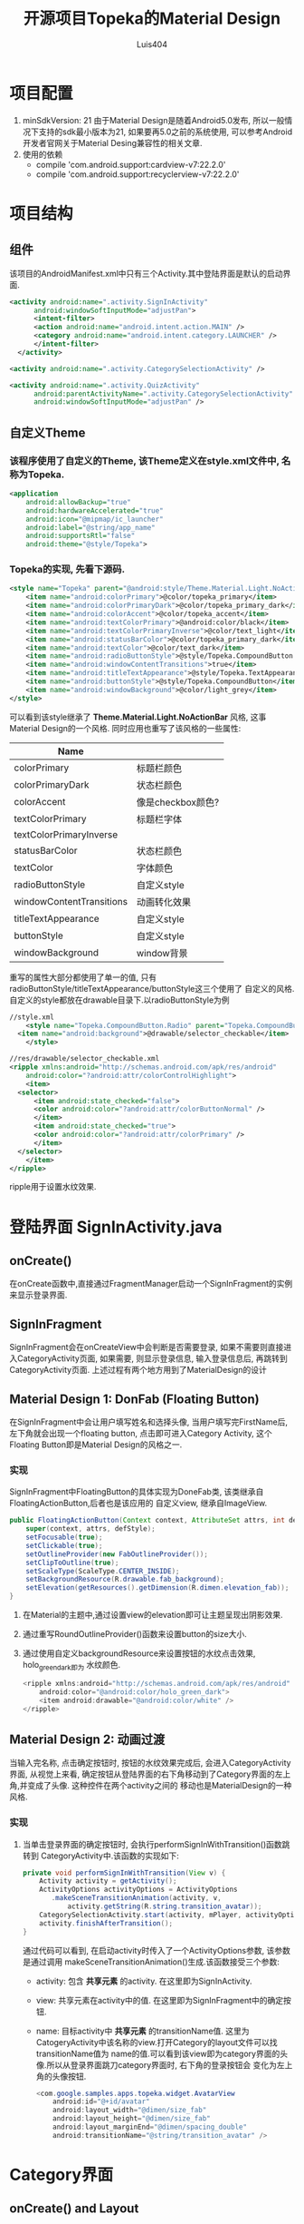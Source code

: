 # Created 2016-08-16 Tue 16:20
#+OPTIONS: toc:t H:3
#+TITLE: 开源项目Topeka的Material Design
#+AUTHOR: Luis404
* 项目配置
1. minSdkVersion: 21
   由于Material Design是随着Android5.0发布, 所以一般情况下支持的sdk最小版本为21, 如果要再5.0之前的系统使用, 
   可以参考Android开发者官网关于Material Desing兼容性的相关文章.
2. 使用的依赖
   - compile 'com.android.support:cardview-v7:22.2.0'
   - compile 'com.android.support:recyclerview-v7:22.2.0'
* 项目结构
** 组件
该项目的AndroidManifest.xml中只有三个Activity.其中登陆界面是默认的启动界面.

#+BEGIN_SRC xml
  <activity android:name=".activity.SignInActivity"
  	    android:windowSoftInputMode="adjustPan">
  	    <intent-filter>
  		<action android:name="android.intent.action.MAIN" />
  		<category android:name="android.intent.category.LAUNCHER" />
  	    </intent-filter>
  	</activity>

  <activity android:name=".activity.CategorySelectionActivity" />

  <activity android:name=".activity.QuizActivity"
  	    android:parentActivityName=".activity.CategorySelectionActivity"
  	    android:windowSoftInputMode="adjustPan" />
#+END_SRC
** 自定义Theme
*** 该程序使用了自定义的Theme, 该Theme定义在style.xml文件中, 名称为Topeka.
#+BEGIN_SRC xml
  <application
      android:allowBackup="true"
      android:hardwareAccelerated="true"
      android:icon="@mipmap/ic_launcher"
      android:label="@string/app_name"
      android:supportsRtl="false"
      android:theme="@style/Topeka">
#+END_SRC
*** Topeka的实现, 先看下源码.
#+BEGIN_SRC xml
  <style name="Topeka" parent="@android:style/Theme.Material.Light.NoActionBar">
      <item name="android:colorPrimary">@color/topeka_primary</item>
      <item name="android:colorPrimaryDark">@color/topeka_primary_dark</item>
      <item name="android:colorAccent">@color/topeka_accent</item>
      <item name="android:textColorPrimary">@android:color/black</item>
      <item name="android:textColorPrimaryInverse">@color/text_light</item>
      <item name="android:statusBarColor">@color/topeka_primary_dark</item>
      <item name="android:textColor">@color/text_dark</item>
      <item name="android:radioButtonStyle">@style/Topeka.CompoundButton.Radio</item>
      <item name="android:windowContentTransitions">true</item>
      <item name="android:titleTextAppearance">@style/Topeka.TextAppearance.Title</item>
      <item name="android:buttonStyle">@style/Topeka.CompoundButton</item>
      <item name="android:windowBackground">@color/light_grey</item>
  </style>
#+END_SRC
可以看到该style继承了 *Theme.Material.Light.NoActionBar* 风格, 这事Material Design的一个风格.
同时应用也重写了该风格的一些属性:

| Name                     |                   |
|--------------------------+-------------------|
| colorPrimary             | 标题栏颜色        |
| colorPrimaryDark         | 状态栏颜色        |
| colorAccent              | 像是checkbox颜色? |
| textColorPrimary         | 标题栏字体        |
| textColorPrimaryInverse  |                   |
| statusBarColor           | 状态栏颜色        |
| textColor                | 字体颜色          |
| radioButtonStyle         | 自定义style       |
| windowContentTransitions | 动画转化效果      |
| titleTextAppearance      | 自定义style       |
| buttonStyle              | 自定义style       |
| windowBackground         | window背景        |

重写的属性大部分都使用了单一的值, 只有radioButtonStyle/titleTextAppearance/buttonStyle这三个使用了
自定义的风格.自定义的style都放在drawable目录下.以radioButtonStyle为例

#+BEGIN_SRC xml
  //style.xml
      <style name="Topeka.CompoundButton.Radio" parent="Topeka.CompoundButton">
  	<item name="android:background">@drawable/selector_checkable</item>
      </style>

  //res/drawable/selector_checkable.xml
  <ripple xmlns:android="http://schemas.android.com/apk/res/android"
      android:color="?android:attr/colorControlHighlight">
      <item>
  	<selector>
  	    <item android:state_checked="false">
  		<color android:color="?android:attr/colorButtonNormal" />
  	    </item>
  	    <item android:state_checked="true">
  		<color android:color="?android:attr/colorPrimary" />
  	    </item>
  	</selector>
      </item>
  </ripple>
#+END_SRC

ripple用于设置水纹效果.
* 登陆界面 SignInActivity.java
** onCreate()
在onCreate函数中,直接通过FragmentManager启动一个SignInFragment的实例来显示登录界面.
** SignInFragment
SignInFragment会在onCreateView中会判断是否需要登录, 如果不需要则直接进入CategoryActivity页面,
如果需要, 则显示登录信息, 输入登录信息后, 再跳转到CategoryActivity页面.
上述过程有两个地方用到了MaterialDesign的设计
** Material Design 1: DonFab (Floating Button)
在SignInFragment中会让用户填写姓名和选择头像, 当用户填写完FirstName后, 左下角就会出现一个floating button,
点击即可进入Category Activity, 这个Floating Button即是Material Design的风格之一.
*** 实现
SignInFragment中FloatingButton的具体实现为DoneFab类, 该类继承自 FloatingActionButton,后者也是该应用的
自定义view, 继承自ImageView.

#+BEGIN_SRC java
  public FloatingActionButton(Context context, AttributeSet attrs, int defStyle) {
      super(context, attrs, defStyle);
      setFocusable(true);
      setClickable(true);
      setOutlineProvider(new FabOutlineProvider());
      setClipToOutline(true);
      setScaleType(ScaleType.CENTER_INSIDE);
      setBackgroundResource(R.drawable.fab_background);
      setElevation(getResources().getDimension(R.dimen.elevation_fab));
  }
#+END_SRC

1. 在Material的主题中,通过设置view的elevation即可让主题呈现出阴影效果.
2. 通过重写RoundOutlineProvider()函数来设置button的size大小.
3. 通过使用自定义backgroundResource来设置按钮的水纹点击效果, holo_green_dark即为
      水纹颜色.
   #+BEGIN_SRC java
     <ripple xmlns:android="http://schemas.android.com/apk/res/android"
         android:color="@android:color/holo_green_dark">
         <item android:drawable="@android:color/white" />
     </ripple>
   #+END_SRC
** Material Design 2: 动画过渡
当输入完名称, 点击确定按钮时, 按钮的水纹效果完成后, 会进入CategoryActivity界面, 从视觉上来看, 
确定按钮从登陆界面的右下角移动到了Category界面的左上角,并变成了头像. 这种控件在两个activity之间的
移动也是MaterialDesign的一种风格.
*** 实现
1. 当单击登录界面的确定按钮时, 会执行performSignInWithTransition()函数跳转到
   CategoryActivity中.该函数的实现如下:

   #+BEGIN_SRC java
     private void performSignInWithTransition(View v) {
         Activity activity = getActivity();
         ActivityOptions activityOptions = ActivityOptions
     	    .makeSceneTransitionAnimation(activity, v,
     		    activity.getString(R.string.transition_avatar));
         CategorySelectionActivity.start(activity, mPlayer, activityOptions);
         activity.finishAfterTransition();
     }
   #+END_SRC

   通过代码可以看到, 在启动activity时传入了一个ActivityOptions参数, 该参数是通过调用
   makeSceneTransitionAnimation()生成.该函数接受三个参数:
   - activity: 包含 *共享元素* 的activity. 在这里即为SignInActivity.
   - view: 共享元素在activity中的值. 在这里即为SignInFragment中的确定按钮.
   - name: 目标activity中 *共享元素* 的transitionName值. 
     这里为CatogeryActivity中该名称的view.打开Category的layout文件可以找transitionName值为
     name的值.可以看到该view即为category界面的头像.所以从登录界面跳刀category界面时, 右下角的登录按钮会
     变化为左上角的头像按钮.

     #+BEGIN_SRC java
       <com.google.samples.apps.topeka.widget.AvatarView
           android:id="@+id/avatar"
           android:layout_width="@dimen/size_fab"
           android:layout_height="@dimen/size_fab"
           android:layout_marginEnd="@dimen/spacing_double"
           android:transitionName="@string/transition_avatar" />
     #+END_SRC
* Category界面
** onCreate() and Layout
*** 标题栏: toolbar
该activity的标题栏使用了Toolbar这个控件, 然后再onCreate()函数中通过调用
setActionBar(toolbar)将toolbar作为传统的actionbar使用.同时activity的
option menu也会添加到toolbar上.

最后在onCreate()里加载CategoryGridFragment的一个实例.

*** CategoryGridFragment
该fragment使用了GridView来显示目录列表.每个列表项由一个图片和文字构成.
使用到的gridview属性
|                   |                                                                                              |
|-------------------+----------------------------------------------------------------------------------------------|
| drawSelectorOnTop | 选中条目的时候颜色是否显示在上边                                                             |
| listSelector      | 选中条目时的可绘制对象                                                                       |
| clipToPadding     | 如果ListView/GridView设置了paddingTop/Bottom. 该值为true,滚动时padding不会消失. false会消失. |
| scrollBarStyle    | outsideOverlay, 滚动时显示滚动条                                                             |

listSelector同样使用了ripple风格. 通过设置mask的shape可以设置水纹的形状.

#+BEGIN_SRC xml
  <ripple xmlns:android="http://schemas.android.com/apk/res/android"
      android:color="@color/touch_effect">
      <item android:id="@android:id/mask">
  	<shape android:shape="rectangle">
  	    <solid android:color="@android:color/white" />
  	</shape>
      </item>
  </ripple>
#+END_SRC
** Material Design 3: 多动画过渡
从category界面选中某一项会打开该类别的答题界面, 在页面切换过程中,
该项的文字栏会变成下一页的标题栏, 而头像会变成播放按钮.这种同时有多个
view进行动画过渡的效果是通过ActivityOptions.makeSceneTransitionAnimation()
函数实现的.

#+BEGIN_SRC android
  //find activity view
  AvatarView avatarView = (AvatarView)getActivity().findViewById(R.id.lx_avatar);
  // Create pair of transition participants.
  List<Pair> participants = new ArrayList<>(3);
  participants.add(new Pair<>(toolbar, activity.getString(R.string.transition_toolbar)));
  participants.add(new Pair<>(avatarView, activity.getString(R.string.transition_avatar)));
  @SuppressWarnings("unchecked")
  ActivityOptions sceneTransitionAnimation = ActivityOptions
  	.makeSceneTransitionAnimation(activity,
  		participants.toArray(new Pair[participants.size()]));

  // Starts the activity with the participants, animating from one to the other.
  final Bundle transitionBundle = sceneTransitionAnimation.toBundle();
  activity.startActivity(QuizActivity.getStartIntent(activity, category), transitionBundle);
#+END_SRC

在下一页的layout文件中设置了相应的transitionName

#+BEGIN_SRC android
  <com.google.samples.apps.topeka.widget.fab.FloatingActionButton
      android:id="@+id/fab_quiz"
      android:layout_width="@dimen/size_fab"
      android:layout_height="@dimen/size_fab"
      android:layout_gravity="bottom|end"
      android:layout_marginBottom="@dimen/spacing_double"
      android:layout_marginEnd="@dimen/spacing_double"
      android:transitionName="@string/transition_avatar" />  <---here---->

  <LinearLayout
      android:layout_width="match_parent"
      android:layout_height="match_parent"
      android:orientation="vertical">

      <Toolbar
  	android:id="@+id/toolbar_activity_quiz"
  	android:layout_width="match_parent"
  	android:layout_height="?android:attr/actionBarSize"
  	android:layout_gravity="top"
  	android:background="?android:colorPrimary"
  	android:contentInsetStart="@dimen/spacing_huge"
  	android:elevation="@dimen/elevation_header"
  	android:navigationContentDescription="@string/up"
  	android:navigationIcon="@drawable/ic_arrow_back"
  	android:transitionName="@string/transition_toolbar"> <---here---->
      </Toolbar>
#+END_SRC
* 答题页
